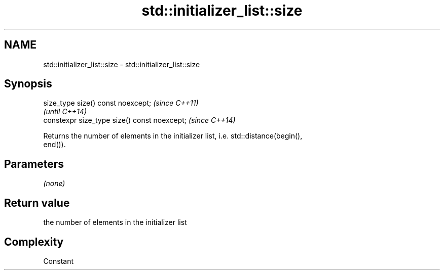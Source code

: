 .TH std::initializer_list::size 3 "2018.03.28" "http://cppreference.com" "C++ Standard Libary"
.SH NAME
std::initializer_list::size \- std::initializer_list::size

.SH Synopsis
   size_type size() const noexcept;            \fI(since C++11)\fP
                                               \fI(until C++14)\fP
   constexpr size_type size() const noexcept;  \fI(since C++14)\fP

   Returns the number of elements in the initializer list, i.e. std::distance(begin(),
   end()).

.SH Parameters

   \fI(none)\fP

.SH Return value

   the number of elements in the initializer list

.SH Complexity

   Constant
